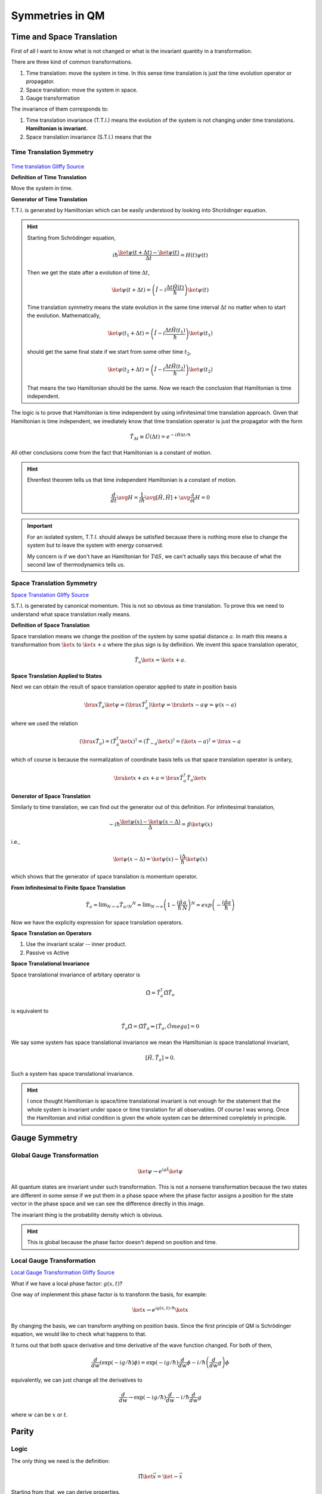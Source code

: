 
Symmetries in QM
===================



Time and Space Translation
-----------------------------

First of all I want to know what is not changed or what is the invariant quantity in a transformation.

There are three kind of common transformations.

1. Time translation: move the system in time. In this sense time translation is just the time evolution operator or propagator.
2. Space translation: move the system in space.
3. Gauge transformation

The invariance of them corresponds to:

1. Time translation invariance (T.T.I.) means the evolution of the system is not changing under time translations. **Hamiltonian is invariant.**
2. Space translation invariance (S.T.I.) means that the



Time Translation Symmetry
~~~~~~~~~~~~~~~~~~~~~~~~~~~


.. figure:: _static/images/TimeTranslation.png
   :alt: Time Translation
   :align: center

`Time translation Gliffy Source <_static/images/TimeTranslation.gliffy>`_


**Definition of Time Translation**

Move the system in time.


**Generator of Time Translation**

T.T.I. is generated by Hamiltonian which can be easily understood by looking into Shcrödinger equation.

.. hint::
   Starting from Schrödinger equation,

   .. math::
      i\hbar \frac{\ket{\psi(t+\Delta t)} - \ket{\psi(t)}}{\Delta t} = H(t)\psi(t)

   Then we get the state after a evolution of time :math:`\Delta t`,

   .. math::
      \ket{\psi(t+\Delta t)} = \left( \hat I - i\frac{\Delta t \hat H(t)}{\hbar} \right) \ket{\psi(t)}

   Time translation symmetry means the state evolution in the same time interval :math:`\Delta t` no matter when to start the evolution. Mathematically,

   .. math::
      \ket{\psi(t_1 +\Delta t)} = \left( \hat I - i\frac{\Delta t \hat H(t_1)}{\hbar} \right) \ket{\psi(t_1)}

   should get the same final state if we start from some other time :math:`t_2`,

   .. math::
      \ket{\psi(t_2 +\Delta t)} = \left( \hat I - i\frac{\Delta t \hat H(t_2)}{\hbar} \right) \ket{\psi(t_2)}

   That means the two Hamiltonian should be the same. Now we reach the conclusion that Hamiltonian is time independent.


The logic is to prove that Hamiltonian is time independent by using infinitesimal time translation approach. Given that Hamiltonian is time independent, we imediately know that time translation operator is just the propagator with the form

.. math::
   \hat T_{\Delta t} \equiv \hat U(\Delta t) = e^{-i \hat H \Delta t /\hbar} 

All other conclusions come from the fact that Hamiltonian is a constant of motion.




.. hint::
   
   Ehrenfest theorem tells us that time independent Hamiltonian is a constant of motion.

   .. math::
      \frac{d}{dt}\avg{H} = \frac{1}{i\hbar}\avg{[\hat H, \hat H]} + \avg{\frac{\partial}{\partial t} H } = 0




.. important::

   For an isolated system, T.T.I. should always be satisfied because there is nothing more else to change the system but to leave the system with energy conserved.

   My concern is if we don't have an Hamiltonian for :math:`T\mathrm d S`, we can't actually says this because of what the second law of thermodynamics tells us.




Space Translation Symmetry
~~~~~~~~~~~~~~~~~~~~~~~~~~~

.. image:: _static/images/SpaceTranslation.png
   :alt: Space translation
   :align: center

`Space Translation Gliffy Source <_static/images/SpaceTranslation.gliffy>`_



S.T.I. is generated by canonical momentum. This is not so obvious as time translation. To prove this we need to understand what space translation really means.

**Definition of Space Translation**

Space translation means we change the position of the system by some spatial distance :math:`a`. In math this means a transformation from :math:`\ket{x}` to :math:`\ket{x+a}` where the plus sign is by definition. We invent this space translation operator,

.. math::
   \hat T_a  \ket{x} = \ket{x + a} .

**Space Translation Applied to States**

Next we can obtain the result of space translation operator applied to state in position basis

.. math::
   \bra{x}\hat T_a \ket{\psi} = (\bra{x}\hat T_a^\dagger) \ket{\psi} = \braket{x-a}{\psi} = \psi(x-a)

where we used the relation

.. math::
   (\bra{x} \hat T_a) =  (\hat T_a^\dagger \ket{x} )^\dagger = (\hat T _ {-a} \ket{x}  )^\dagger = (\ket{x-a})^\dagger = \bra{x-a}
   
which of course is because the normalization of coordinate basis tells us that space translation operator is unitary,

.. math::
   \braket{x+a}{x+a} = \bra{x}\hat T_a^\dagger \hat T_a \ket{x}


**Generator of Space Translation**

Similarly to time translation, we can find out the generator out of this definition. For infinitesimal translation,

.. math::
   -i\hbar \frac{\ket{\psi(x)} - \ket{\psi(x - \Delta)}}{\Delta} = \hat p \ket{\psi(x)}

i.e.,

.. math::
   \ket{\psi(x-\Delta)} = \ket{\psi(x)} - \frac{i\Delta}{\hbar} \ket{\psi(x)}

which shows that the generator of space translation is momentum operator.


**From Infinitesimal to Finite Space Translation**

.. math::
   \hat T_a = \lim _ {N\rightarrow \infty} \hat T _ {a/N} ^ N = \lim _{N\rightarrow\infty} \left( 1 - \frac{i\hat p}{\hbar} \frac{a}{N} \right)^N = exp\left( -\frac{i \hat p a}{\hbar} \right)

Now we have the explicity expression for space translation operators.


**Space Translation on Operators**

1. Use the invariant scalar -- inner product.
2. Passive vs Active



**Space Translational Invariance**

Space translational invariance of arbitary operator is

.. math::
   \hat \Omega = \hat T_a^\dagger \hat \Omega \hat T_a

is equivalent to

.. math::
   \hat T_a \hat \Omega = \hat \Omega \hat T_a \Rightarrow [\hat T_a, \hat Omega] = 0


We say some system has space translational invariance we mean the Hamiltonian is space translational invariant,

.. math::
   [\hat H , \hat T_a ] = 0 .

Such a system has space translational invariance.


.. hint::
   I once thought Hamiltonian is space/time translational invariant is not enough for the statement that the whole system is invariant under space or time translation for all observables. Of course I was wrong. Once the Hamiltonian and initial condition is given the whole system can be determined completely in principle.



Gauge Symmetry
--------------------

Global Gauge Transformation
~~~~~~~~~~~~~~~~~~~~~~~~~~~~~


.. math::
   \ket{\psi} \rightarrow e^{i g \hat I} \ket{\psi}


All quantum states are invariant under such transformation. This is not a nonsene transformation because the two states are different in some sense if we put them in a phase space where the phase factor assigns a position for the state vector in the phase space and we can see the difference directly in this image.

The invariant thing is the probability density which is obvious.

.. hint::
   This is global because the phase factor doesn't depend on position and time.




Local Gauge Transformation
~~~~~~~~~~~~~~~~~~~~~~~~~~~~~


.. image:: _static/images/LocalGaugeTransformation.png
   :alt: Local Gauge Transformation

`Local Gauge Transformation Gliffy Source <_static/images/LocalGaugeTransformation.gliffy>`_


What if we have a local phase factor: :math:`g(x,t)`?

One way of implenment this phase factor is to transform the basis, for example:

.. math::
   \ket{x} \rightarrow e^{i g(x,t)/\hbar} \ket{x}

By changing the basis, we can transform anything on position basis. Since the first principle of QM is Schrödinger equation, we would like to check what happens to that.

It turns out that both space derivative and time derivative of the wave function changed. For both of them,

.. math::
   \frac{d}{dw} (\exp(-ig/\hbar)\phi ) = \exp(-ig/\hbar)\frac{d}{dw} \phi - i/\hbar \left(\frac{d}{dw} g\right) \phi

equivalently, we can just change all the derivatives to 

.. math::
   \frac{d}{dw} \rightarrow  \exp(-ig/\hbar)\frac{d}{dw} - i/\hbar \frac{d}{dw} g

where :math:`w` can be :math:`x` or :math:`t`.




Parity
-------------------------


Logic
~~~~~~~~~~~~~~


The only thing we need is the definition:

.. math::
   \hat \Pi \ket{\vec x} = \ket{-\vec x}


Starting from that, we can derive properties.

1. Hermition? **The way to find out something is Hermition or not is to take the Hermitian conjugate of the inner product sandwiched by the operator.**
   
   We know

   .. math::
      \bra{x}\hat \Pi \ket{x} = \delta(x+x')

   Take the Hermitian conjugate of the whole expression,

   .. math::
      (\bra{x'}\hat \Pi \ket{x} )^\dagger = \delta(x+x')
   
   We know the LHS is :math:`\bra{x}\hat \Pi^\dagger \ket{x'}`. So we have

   .. math::
      \bra{x}\hat \Pi^\dagger \ket{x'}  =  \bra{x}\hat \Pi \ket{x'}

   Then we get that parity operator is Hermitian.

2. Inversion? Parity operator is Unitary.
   
   .. math::
      \hat \Pi \hat \Pi \ket{\pi} = \hat \Pi \pi \ket{\pi} = \pi^2\ket{\pi}
   
   By physics we know that parity twice gets back to the original state. So :math:`\pi^2=1` . Then we can find inverse parity operator. What's important is that it's unitary.

3. Acts on states? From definition, we need to go to position basis.
   
   .. math::
      \bra{x}\hat \Pi\ket{\psi}  = \braket{-x}{\psi} .

   We can also find the results on momentum eigenbasis, which is

   .. math::
      \bra{x}\hat \Pi \ket{p} = \braket{-x}{p}   .

   We already know mometum eigen state in postion is some kind of plane wave and it's easily proved that :math:`\braket{-x}{p} = \braket{x}{-p}` .

4. Commutators with any observables? Just sandwich :math:`\hat \Pi^ \dagger \hat \Omega \hat \Pi` then act on arbitary state and put it into position basis.

   As an example, find commutation relation with position operator.

   .. math::
      \bra{x}\hat \Pi^\dagger \hat X \hat \Pi \ket{\psi} = \bra{ - x}\hat X \hat \Pi\ket{x} = -x \bra{-x}\hat \Pi \ket{\psi} = -x \braket{x}{\psi}
   
   which is :math:`\bra{x}(-\hat X)\ket{\psi}`. This proves the following equation.

   .. math::
      \hat \Pi^\dagger \hat X \hat \Pi = -\hat X
   
   which can also be interpreted as passive transformation.

   Another example is the commutation relation with (canonical) momentum.

   .. math::
      \bra{x}\hat \Pi^\dagger \hat P \hat \Pi \ket{\psi} = \bra{-x} \hat P \hat \Pi\ket{\psi} = \int \bra{-x}\hat P \ket{x'}\bra{x'}\hat \Pi\ket{\psi} dx'  .

   By carefully applying parity on position basis, we have

   .. math::
      \int \bra{-x}\hat P \ket{x'}\braket{-x'}{\psi} d x' = \int \bra{-x}\hat P \ket{-x'}\braket{x'}{\psi} d x' 

   Because commutation relation tells us

   .. math::
      \bra{x'}[\hat X,\hat P]\ket{x} = \bra{x'}\hat X \hat P\ket{x} - \bra{x'}\hat P \hat X\ket{x} = (x' - x)\bra{x'}\hat P\ket{x} = i\hbar \delta(x'-x)

   Here comes the keypoint. Recall that

   .. math::
      x\delta'(x) = -\delta

   we know that

   .. math::
      (x - x')\bra{x}\hat P\ket{x'} = i\hbar \delta(x'-x)

   gives us the expression of momentum in position basis,

   .. math::
      \bra{x'}\hat P \ket{x} = -i\hbar \partial_x \delta(x'-x)

   So to continue our calculation of parity applied to momentum,

   .. math::
      \int \bra{-x}\hat P \ket{-x'}\braket{x'}{\psi} d x' = \int \bra{x}(-\hat P)\ket{x'}\braket{x'}{\psi}dx'

   So we can prove that mometum actually invserses when parity is applied to it.









